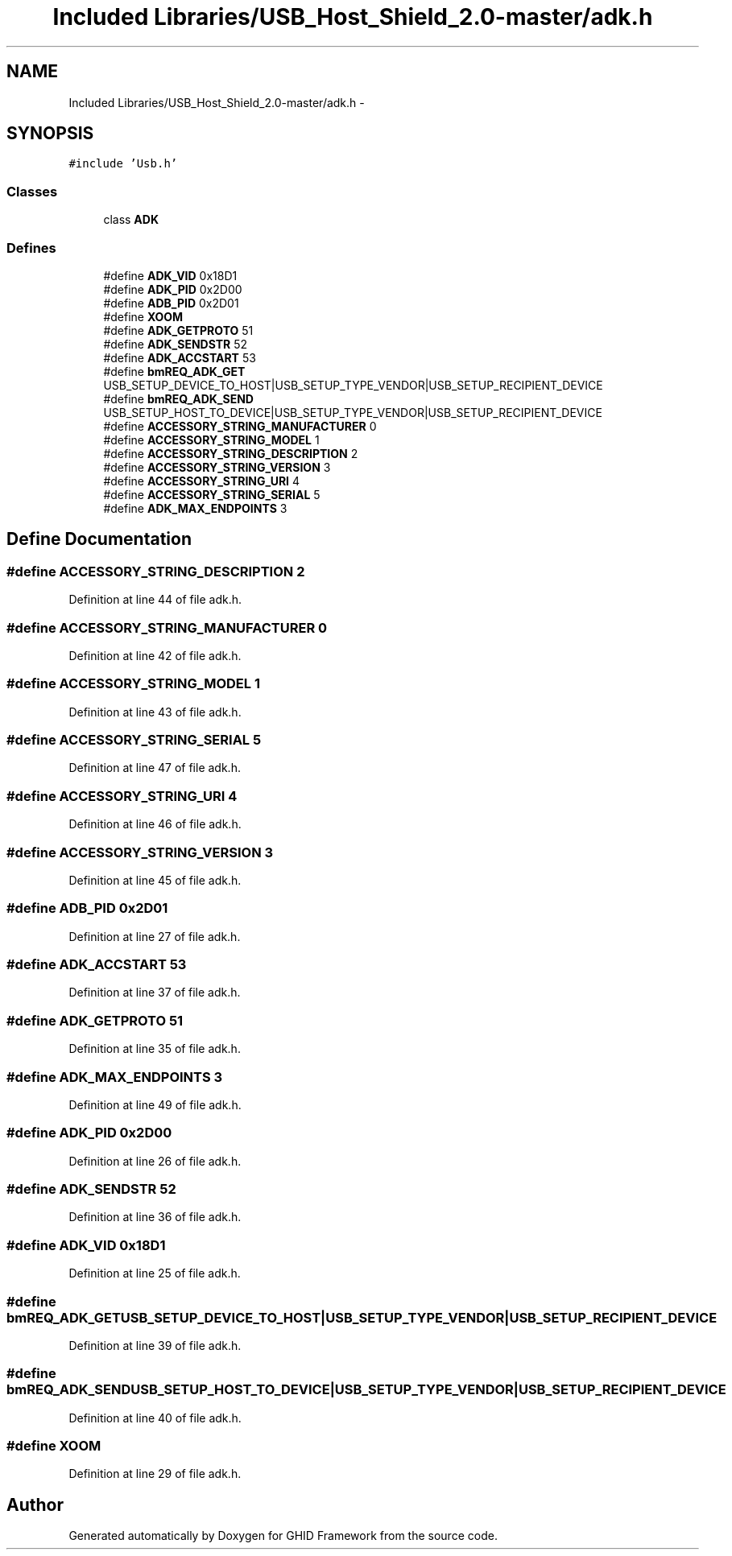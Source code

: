 .TH "Included Libraries/USB_Host_Shield_2.0-master/adk.h" 3 "Sun Mar 30 2014" "Version version 2.0" "GHID Framework" \" -*- nroff -*-
.ad l
.nh
.SH NAME
Included Libraries/USB_Host_Shield_2.0-master/adk.h \- 
.SH SYNOPSIS
.br
.PP
\fC#include 'Usb\&.h'\fP
.br

.SS "Classes"

.in +1c
.ti -1c
.RI "class \fBADK\fP"
.br
.in -1c
.SS "Defines"

.in +1c
.ti -1c
.RI "#define \fBADK_VID\fP   0x18D1"
.br
.ti -1c
.RI "#define \fBADK_PID\fP   0x2D00"
.br
.ti -1c
.RI "#define \fBADB_PID\fP   0x2D01"
.br
.ti -1c
.RI "#define \fBXOOM\fP"
.br
.ti -1c
.RI "#define \fBADK_GETPROTO\fP   51"
.br
.ti -1c
.RI "#define \fBADK_SENDSTR\fP   52"
.br
.ti -1c
.RI "#define \fBADK_ACCSTART\fP   53"
.br
.ti -1c
.RI "#define \fBbmREQ_ADK_GET\fP   USB_SETUP_DEVICE_TO_HOST|USB_SETUP_TYPE_VENDOR|USB_SETUP_RECIPIENT_DEVICE"
.br
.ti -1c
.RI "#define \fBbmREQ_ADK_SEND\fP   USB_SETUP_HOST_TO_DEVICE|USB_SETUP_TYPE_VENDOR|USB_SETUP_RECIPIENT_DEVICE"
.br
.ti -1c
.RI "#define \fBACCESSORY_STRING_MANUFACTURER\fP   0"
.br
.ti -1c
.RI "#define \fBACCESSORY_STRING_MODEL\fP   1"
.br
.ti -1c
.RI "#define \fBACCESSORY_STRING_DESCRIPTION\fP   2"
.br
.ti -1c
.RI "#define \fBACCESSORY_STRING_VERSION\fP   3"
.br
.ti -1c
.RI "#define \fBACCESSORY_STRING_URI\fP   4"
.br
.ti -1c
.RI "#define \fBACCESSORY_STRING_SERIAL\fP   5"
.br
.ti -1c
.RI "#define \fBADK_MAX_ENDPOINTS\fP   3"
.br
.in -1c
.SH "Define Documentation"
.PP 
.SS "#define \fBACCESSORY_STRING_DESCRIPTION\fP   2"
.PP
Definition at line 44 of file adk\&.h\&.
.SS "#define \fBACCESSORY_STRING_MANUFACTURER\fP   0"
.PP
Definition at line 42 of file adk\&.h\&.
.SS "#define \fBACCESSORY_STRING_MODEL\fP   1"
.PP
Definition at line 43 of file adk\&.h\&.
.SS "#define \fBACCESSORY_STRING_SERIAL\fP   5"
.PP
Definition at line 47 of file adk\&.h\&.
.SS "#define \fBACCESSORY_STRING_URI\fP   4"
.PP
Definition at line 46 of file adk\&.h\&.
.SS "#define \fBACCESSORY_STRING_VERSION\fP   3"
.PP
Definition at line 45 of file adk\&.h\&.
.SS "#define \fBADB_PID\fP   0x2D01"
.PP
Definition at line 27 of file adk\&.h\&.
.SS "#define \fBADK_ACCSTART\fP   53"
.PP
Definition at line 37 of file adk\&.h\&.
.SS "#define \fBADK_GETPROTO\fP   51"
.PP
Definition at line 35 of file adk\&.h\&.
.SS "#define \fBADK_MAX_ENDPOINTS\fP   3"
.PP
Definition at line 49 of file adk\&.h\&.
.SS "#define \fBADK_PID\fP   0x2D00"
.PP
Definition at line 26 of file adk\&.h\&.
.SS "#define \fBADK_SENDSTR\fP   52"
.PP
Definition at line 36 of file adk\&.h\&.
.SS "#define \fBADK_VID\fP   0x18D1"
.PP
Definition at line 25 of file adk\&.h\&.
.SS "#define \fBbmREQ_ADK_GET\fP   USB_SETUP_DEVICE_TO_HOST|USB_SETUP_TYPE_VENDOR|USB_SETUP_RECIPIENT_DEVICE"
.PP
Definition at line 39 of file adk\&.h\&.
.SS "#define \fBbmREQ_ADK_SEND\fP   USB_SETUP_HOST_TO_DEVICE|USB_SETUP_TYPE_VENDOR|USB_SETUP_RECIPIENT_DEVICE"
.PP
Definition at line 40 of file adk\&.h\&.
.SS "#define \fBXOOM\fP"
.PP
Definition at line 29 of file adk\&.h\&.
.SH "Author"
.PP 
Generated automatically by Doxygen for GHID Framework from the source code\&.
